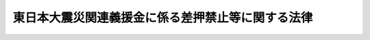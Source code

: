 .. _H23HO103:

==================================================
東日本大震災関連義援金に係る差押禁止等に関する法律
==================================================

.. raw:: html
    
    
    <b>東日本大震災関連義援金に係る差押禁止等に関する法律<br>
    （平成二十三年八月三十日法律第百三号）</b><br><br><p></p><div class="item"><b><a name="1000000000000000000000000000000000000000000000000000000000001000000000000000000">１</a>
    </b>
    　東日本大震災関連義援金の交付を受けることとなった者の当該交付を受ける権利は、譲り渡し、担保に供し、又は差し押さえることができない。
    </div>
    <div class="item"><b><a name="1000000000000000000000000000000000000000000000000000000000002000000000000000000">２</a>
    </b>
    　東日本大震災関連義援金として交付を受けた金銭は、差し押さえることができない。
    </div>
    <div class="item"><b><a name="1000000000000000000000000000000000000000000000000000000000003000000000000000000">３</a>
    </b>
    　この法律において「東日本大震災関連義援金」とは、東日本大震災（平成二十三年三月十一日に発生した東北地方太平洋沖地震及びこれに伴う原子力発電所の事故による災害をいう。）の被災者又はその遺族（以下この項において「被災者等」という。）の生活を支援し、被災者等を慰藉する等のため自発的に拠出された金銭を原資として、都道府県又は市町村（特別区を含む。）が一定の配分の基準に従い被災者等に交付する金銭をいう。
    </div>
    
    
    <br><a name="5000000000000000000000000000000000000000000000000000000000000000000000000000000"></a>
    　　　<a name="5000000001000000000000000000000000000000000000000000000000000000000000000000000"><b>附　則</b></a>
    <br><p></p><div class="item"><b>１</b>
    　この法律は、公布の日から施行する。
    </div>
    <div class="item"><b>２</b>
    　この法律は、この法律の施行前に交付を受け、又は交付を受けることとなった東日本大震災関連義援金についても適用する。ただし、この法律の施行前に生じた効力を妨げない。
    </div>
    
    <br><br>
